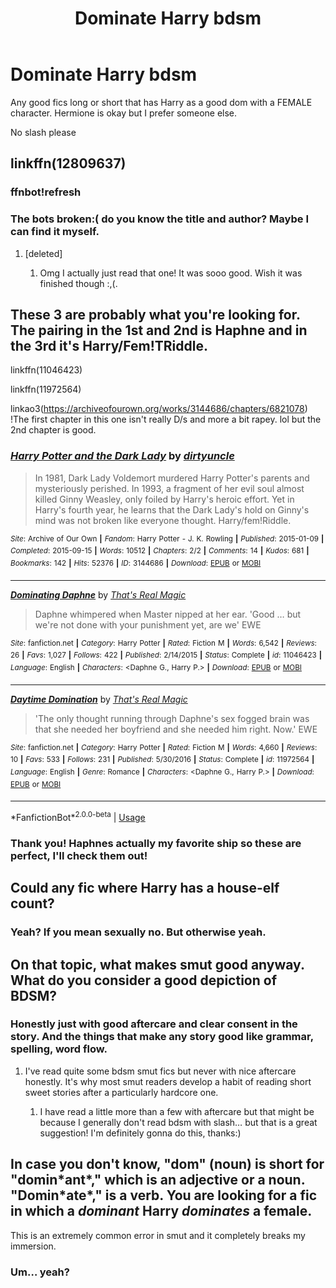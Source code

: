 #+TITLE: Dominate Harry bdsm

* Dominate Harry bdsm
:PROPERTIES:
:Author: meradid
:Score: 1
:DateUnix: 1575957281.0
:DateShort: 2019-Dec-10
:FlairText: Request
:END:
Any good fics long or short that has Harry as a good dom with a FEMALE character. Hermione is okay but I prefer someone else.

No slash please


** linkffn(12809637)
:PROPERTIES:
:Author: Karma_Dope
:Score: 3
:DateUnix: 1575967078.0
:DateShort: 2019-Dec-10
:END:

*** ffnbot!refresh
:PROPERTIES:
:Author: Karma_Dope
:Score: 1
:DateUnix: 1575967524.0
:DateShort: 2019-Dec-10
:END:


*** The bots broken:( do you know the title and author? Maybe I can find it myself.
:PROPERTIES:
:Author: meradid
:Score: 1
:DateUnix: 1576046555.0
:DateShort: 2019-Dec-11
:END:

**** [deleted]
:PROPERTIES:
:Score: 2
:DateUnix: 1576049338.0
:DateShort: 2019-Dec-11
:END:

***** Omg I actually just read that one! It was sooo good. Wish it was finished though :,(.
:PROPERTIES:
:Author: meradid
:Score: 1
:DateUnix: 1576051343.0
:DateShort: 2019-Dec-11
:END:


** These 3 are probably what you're looking for. The pairing in the 1st and 2nd is Haphne and in the 3rd it's Harry/Fem!TRiddle.

linkffn(11046423)

linkffn(11972564)

linkao3([[https://archiveofourown.org/works/3144686/chapters/6821078]]) !The first chapter in this one isn't really D/s and more a bit rapey. lol but the 2nd chapter is good.
:PROPERTIES:
:Author: wghof
:Score: 2
:DateUnix: 1576011573.0
:DateShort: 2019-Dec-11
:END:

*** [[https://archiveofourown.org/works/3144686][*/Harry Potter and the Dark Lady/*]] by [[https://www.archiveofourown.org/users/dirtyuncle/pseuds/dirtyuncle][/dirtyuncle/]]

#+begin_quote
  In 1981, Dark Lady Voldemort murdered Harry Potter's parents and mysteriously perished. In 1993, a fragment of her evil soul almost killed Ginny Weasley, only foiled by Harry's heroic effort. Yet in Harry's fourth year, he learns that the Dark Lady's hold on Ginny's mind was not broken like everyone thought. Harry/fem!Riddle.
#+end_quote

^{/Site/:} ^{Archive} ^{of} ^{Our} ^{Own} ^{*|*} ^{/Fandom/:} ^{Harry} ^{Potter} ^{-} ^{J.} ^{K.} ^{Rowling} ^{*|*} ^{/Published/:} ^{2015-01-09} ^{*|*} ^{/Completed/:} ^{2015-09-15} ^{*|*} ^{/Words/:} ^{10512} ^{*|*} ^{/Chapters/:} ^{2/2} ^{*|*} ^{/Comments/:} ^{14} ^{*|*} ^{/Kudos/:} ^{681} ^{*|*} ^{/Bookmarks/:} ^{142} ^{*|*} ^{/Hits/:} ^{52376} ^{*|*} ^{/ID/:} ^{3144686} ^{*|*} ^{/Download/:} ^{[[https://archiveofourown.org/downloads/3144686/Harry%20Potter%20and%20the.epub?updated_at=1569436857][EPUB]]} ^{or} ^{[[https://archiveofourown.org/downloads/3144686/Harry%20Potter%20and%20the.mobi?updated_at=1569436857][MOBI]]}

--------------

[[https://www.fanfiction.net/s/11046423/1/][*/Dominating Daphne/*]] by [[https://www.fanfiction.net/u/5986250/That-s-Real-Magic][/That's Real Magic/]]

#+begin_quote
  Daphne whimpered when Master nipped at her ear. 'Good ... but we're not done with your punishment yet, are we' EWE
#+end_quote

^{/Site/:} ^{fanfiction.net} ^{*|*} ^{/Category/:} ^{Harry} ^{Potter} ^{*|*} ^{/Rated/:} ^{Fiction} ^{M} ^{*|*} ^{/Words/:} ^{6,542} ^{*|*} ^{/Reviews/:} ^{26} ^{*|*} ^{/Favs/:} ^{1,027} ^{*|*} ^{/Follows/:} ^{422} ^{*|*} ^{/Published/:} ^{2/14/2015} ^{*|*} ^{/Status/:} ^{Complete} ^{*|*} ^{/id/:} ^{11046423} ^{*|*} ^{/Language/:} ^{English} ^{*|*} ^{/Characters/:} ^{<Daphne} ^{G.,} ^{Harry} ^{P.>} ^{*|*} ^{/Download/:} ^{[[http://www.ff2ebook.com/old/ffn-bot/index.php?id=11046423&source=ff&filetype=epub][EPUB]]} ^{or} ^{[[http://www.ff2ebook.com/old/ffn-bot/index.php?id=11046423&source=ff&filetype=mobi][MOBI]]}

--------------

[[https://www.fanfiction.net/s/11972564/1/][*/Daytime Domination/*]] by [[https://www.fanfiction.net/u/5986250/That-s-Real-Magic][/That's Real Magic/]]

#+begin_quote
  'The only thought running through Daphne's sex fogged brain was that she needed her boyfriend and she needed him right. Now.' EWE
#+end_quote

^{/Site/:} ^{fanfiction.net} ^{*|*} ^{/Category/:} ^{Harry} ^{Potter} ^{*|*} ^{/Rated/:} ^{Fiction} ^{M} ^{*|*} ^{/Words/:} ^{4,660} ^{*|*} ^{/Reviews/:} ^{10} ^{*|*} ^{/Favs/:} ^{533} ^{*|*} ^{/Follows/:} ^{231} ^{*|*} ^{/Published/:} ^{5/30/2016} ^{*|*} ^{/Status/:} ^{Complete} ^{*|*} ^{/id/:} ^{11972564} ^{*|*} ^{/Language/:} ^{English} ^{*|*} ^{/Genre/:} ^{Romance} ^{*|*} ^{/Characters/:} ^{<Daphne} ^{G.,} ^{Harry} ^{P.>} ^{*|*} ^{/Download/:} ^{[[http://www.ff2ebook.com/old/ffn-bot/index.php?id=11972564&source=ff&filetype=epub][EPUB]]} ^{or} ^{[[http://www.ff2ebook.com/old/ffn-bot/index.php?id=11972564&source=ff&filetype=mobi][MOBI]]}

--------------

*FanfictionBot*^{2.0.0-beta} | [[https://github.com/tusing/reddit-ffn-bot/wiki/Usage][Usage]]
:PROPERTIES:
:Author: FanfictionBot
:Score: 1
:DateUnix: 1576011608.0
:DateShort: 2019-Dec-11
:END:


*** Thank you! Haphnes actually my favorite ship so these are perfect, I'll check them out!
:PROPERTIES:
:Author: meradid
:Score: 1
:DateUnix: 1576020160.0
:DateShort: 2019-Dec-11
:END:


** Could any fic where Harry has a house-elf count?
:PROPERTIES:
:Author: Avaday_Daydream
:Score: 1
:DateUnix: 1575957553.0
:DateShort: 2019-Dec-10
:END:

*** Yeah? If you mean sexually no. But otherwise yeah.
:PROPERTIES:
:Author: meradid
:Score: 4
:DateUnix: 1575957623.0
:DateShort: 2019-Dec-10
:END:


** On that topic, what makes smut good anyway. What do you consider a good depiction of BDSM?
:PROPERTIES:
:Author: SurbhitSrivastava
:Score: 1
:DateUnix: 1575966103.0
:DateShort: 2019-Dec-10
:END:

*** Honestly just with good aftercare and clear consent in the story. And the things that make any story good like grammar, spelling, word flow.
:PROPERTIES:
:Author: meradid
:Score: 2
:DateUnix: 1576020319.0
:DateShort: 2019-Dec-11
:END:

**** I've read quite some bdsm smut fics but never with nice aftercare honestly. It's why most smut readers develop a habit of reading short sweet stories after a particularly hardcore one.
:PROPERTIES:
:Author: SurbhitSrivastava
:Score: 1
:DateUnix: 1576039849.0
:DateShort: 2019-Dec-11
:END:

***** I have read a little more than a few with aftercare but that might be because I generally don't read bdsm with slash... but that is a great suggestion! I'm definitely gonna do this, thanks:)
:PROPERTIES:
:Author: meradid
:Score: 1
:DateUnix: 1576045683.0
:DateShort: 2019-Dec-11
:END:


** In case you don't know, "dom" (noun) is short for "domin*ant*," which is an adjective or a noun. "Domin*ate*," is a verb. You are looking for a fic in which a /dominant/ Harry /dominates/ a female.

This is an extremely common error in smut and it completely breaks my immersion.
:PROPERTIES:
:Author: VenditatioDelendaEst
:Score: 1
:DateUnix: 1576432456.0
:DateShort: 2019-Dec-15
:END:

*** Um... yeah?
:PROPERTIES:
:Author: meradid
:Score: 1
:DateUnix: 1576445614.0
:DateShort: 2019-Dec-16
:END:

